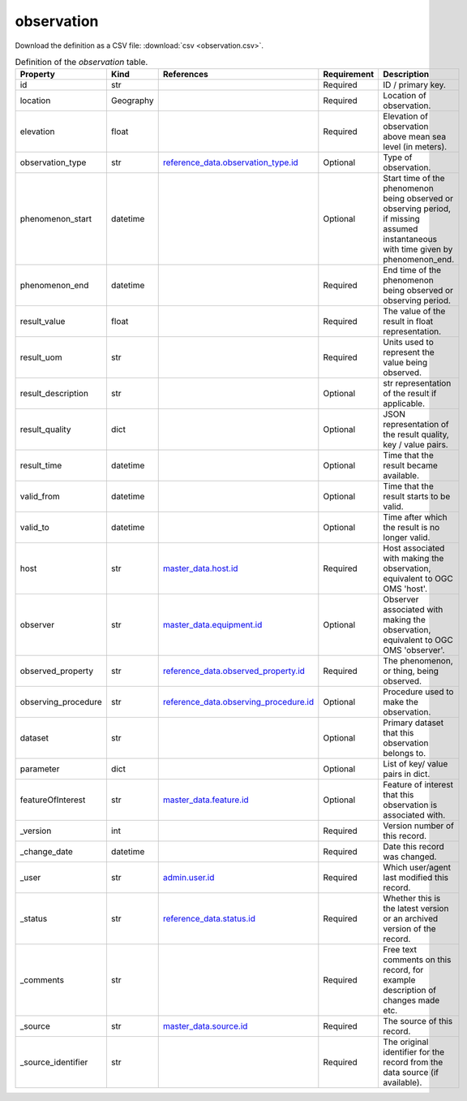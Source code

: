 observation
====

Download the definition as a CSV file: :download:`csv <observation.csv>`.

.. csv-table:: Definition of the *observation* table.
   :header: "Property","Kind","References","Requirement","Description"

   ".. _id:

   id","str",,"Required","ID / primary key."
   ".. _location:

   location","Geography",,"Required","Location of observation."
   ".. _elevation:

   elevation","float",,"Required","Elevation of observation above mean sea level (in meters)."
   ".. _observation_type:

   observation_type","str","`reference_data.observation_type.id <../reference_data/observation_type.html#id>`_","Optional","Type of observation."
   ".. _phenomenon_start:

   phenomenon_start","datetime",,"Optional","Start time of the phenomenon being observed or observing period, if missing assumed instantaneous with time given by phenomenon_end."
   ".. _phenomenon_end:

   phenomenon_end","datetime",,"Required","End time of the phenomenon being observed or observing period."
   ".. _result_value:

   result_value","float",,"Required","The value of the result in float representation."
   ".. _result_uom:

   result_uom","str",,"Required","Units used to represent the value being observed."
   ".. _result_description:

   result_description","str",,"Optional","str representation of the result if applicable."
   ".. _result_quality:

   result_quality","dict",,"Optional","JSON representation of the result quality, key / value pairs."
   ".. _result_time:

   result_time","datetime",,"Optional","Time that the result became available."
   ".. _valid_from:

   valid_from","datetime",,"Optional","Time that the result starts to be valid."
   ".. _valid_to:

   valid_to","datetime",,"Optional","Time after which the result is no longer valid."
   ".. _host:

   host","str","`master_data.host.id <../master_data/host.html#id>`_","Required","Host associated with making the observation, equivalent to OGC OMS 'host'."
   ".. _observer:

   observer","str","`master_data.equipment.id <../master_data/equipment.html#id>`_","Optional","Observer associated with making the observation, equivalent to OGC OMS 'observer'."
   ".. _observed_property:

   observed_property","str","`reference_data.observed_property.id <../reference_data/observed_property.html#id>`_","Required","The phenomenon, or thing, being observed."
   ".. _observing_procedure:

   observing_procedure","str","`reference_data.observing_procedure.id <../reference_data/observing_procedure.html#id>`_","Optional","Procedure used to make the observation."
   ".. _dataset:

   dataset","str",,"Optional","Primary dataset that this observation belongs to."
   ".. _parameter:

   parameter","dict",,"Optional","List of key/ value pairs in dict."
   ".. _featureOfInterest:

   featureOfInterest","str","`master_data.feature.id <../master_data/feature.html#id>`_","Optional","Feature of interest that this observation is associated with."
   ".. _version:

   _version","int",,"Required","Version number of this record."
   ".. _change_date:

   _change_date","datetime",,"Required","Date this record was changed."
   ".. _user:

   _user","str","`admin.user.id <../admin/user.html#id>`_","Required","Which user/agent last modified this record."
   ".. _status:

   _status","str","`reference_data.status.id <../reference_data/status.html#id>`_","Required","Whether this is the latest version or an archived version of the record."
   ".. _comments:

   _comments","str",,"Required","Free text comments on this record, for example description of changes made etc."
   ".. _source:

   _source","str","`master_data.source.id <../master_data/source.html#id>`_","Required","The source of this record."
   ".. _source_identifier:

   _source_identifier","str",,"Required","The original identifier for the record from the data source (if available)."

